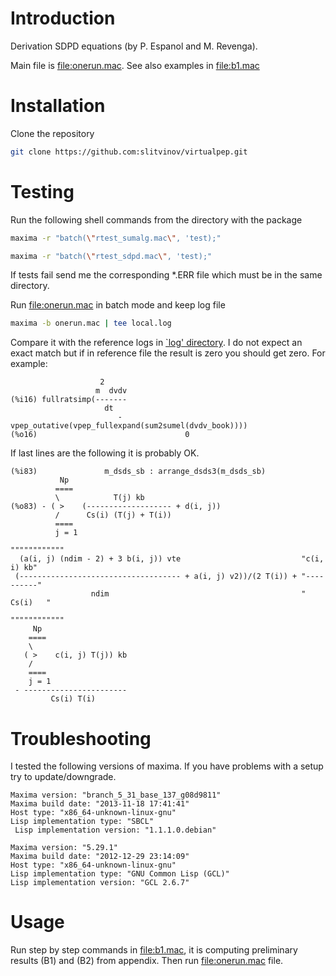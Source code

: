 * Introduction
Derivation SDPD equations (by P. Espanol and M. Revenga).

Main file is [[file:onerun.mac]]. See also examples in [[file:b1.mac]]

[1] http://link.aps.org/doi/10.1103/PhysRevE.67.026705

[2] https://sites.google.com/site/pepespanol

* Installation
Clone the repository
#+BEGIN_SRC sh
git clone https://github.com:slitvinov/virtualpep.git
#+END_SRC

* Testing
Run the following shell commands from the directory with the package
#+BEGIN_SRC sh
maxima -r "batch(\"rtest_sumalg.mac\", 'test);"
#+END_SRC

#+BEGIN_SRC sh
maxima -r "batch(\"rtest_sdpd.mac\", 'test);"
#+END_SRC

If tests fail send me the corresponding *.ERR file which must be in
the same directory.

Run [[file:onerun.mac]] in batch mode and keep log file
#+BEGIN_SRC sh
maxima -b onerun.mac | tee local.log
#+END_SRC
Compare it with the reference logs in [[file:logs][`log' directory]]. I do not expect
an exact match but if in reference file the result is zero you should
get zero. For example:
#+BEGIN_EXAMPLE
                    2
                   m  dvdv
(%i16) fullratsimp(-------
                     dt
                        - vpep_outative(vpep_fullexpand(sum2sumel(dvdv_book))))
(%o16)                                 0
#+END_EXAMPLE


If last lines are the following it is probably OK.
#+BEGIN_EXAMPLE
(%i83)               m_dsds_sb : arrange_dsds3(m_dsds_sb)
           Np
          ====
          \            T(j) kb
(%o83) - ( >    (------------------- + d(i, j))
          /      Cs(i) (T(j) + T(i))
          ====
          j = 1
                                                                 """"""""""""
  (a(i, j) (ndim - 2) + 3 b(i, j)) vte                           "c(i, i) kb"
 (------------------------------------ + a(i, j) v2))/(2 T(i)) + "----------"
                  ndim                                           "  Cs(i)   "
                                                                 """"""""""""
     Np
    ====
    \
   ( >    c(i, j) T(j)) kb
    /
    ====
    j = 1
 - -----------------------
         Cs(i) T(i)
#+END_EXAMPLE

* Troubleshooting
I tested the following versions of maxima. If you have problems with a
setup try to update/downgrade.
#+BEGIN_EXAMPLE
Maxima version: "branch_5_31_base_137_g08d9811"
Maxima build date: "2013-11-18 17:41:41"
Host type: "x86_64-unknown-linux-gnu"
Lisp implementation type: "SBCL"
 Lisp implementation version: "1.1.1.0.debian"
#+END_EXAMPLE

#+BEGIN_EXAMPLE
Maxima version: "5.29.1"
Maxima build date: "2012-12-29 23:14:09"
Host type: "x86_64-unknown-linux-gnu"
Lisp implementation type: "GNU Common Lisp (GCL)"
Lisp implementation version: "GCL 2.6.7"
#+END_EXAMPLE
* Usage
Run step by step commands in [[file:b1.mac]], it is computing preliminary
results (B1) and (B2) from appendix. Then run file:onerun.mac file.
